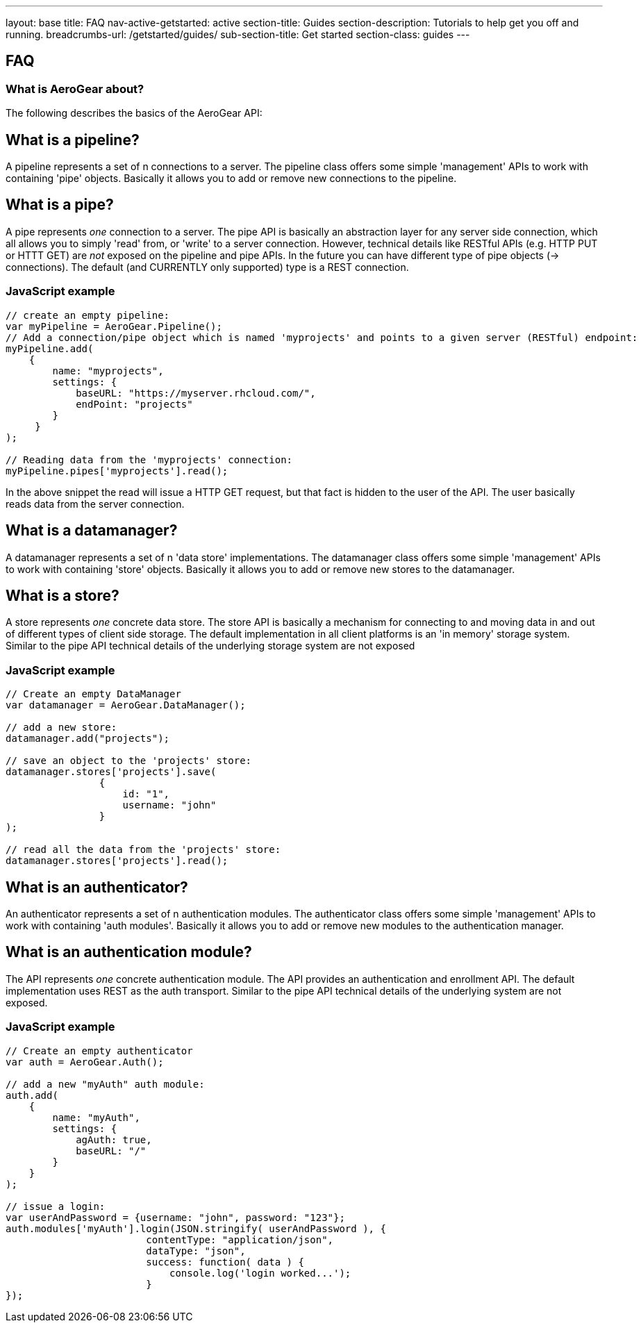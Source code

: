 ---
layout: base
title: FAQ
nav-active-getstarted: active
section-title: Guides
section-description: Tutorials to help get you off and running.
breadcrumbs-url: /getstarted/guides/
sub-section-title: Get started
section-class: guides
---

== FAQ

What is AeroGear about?
~~~~~~~~~~~~~~~~~~~~~~~

The following describes the basics of the AeroGear API:

What is a pipeline?
-------------------

A pipeline represents a set of n connections to a server. The pipeline class offers some simple 'management' APIs to work with containing 'pipe' objects. Basically it allows you to add or remove new connections to the pipeline.

What is a pipe?
----------------

A pipe represents _one_ connection to a server. The pipe API is basically an abstraction layer for any server side connection, which all allows you to simply 'read' from, or 'write' to a server connection. However, technical details like RESTful APIs (e.g. HTTP PUT or HTTT GET) are _not_ exposed on the pipeline and pipe APIs. In the future you can have different type of pipe objects (-> connections). The default (and CURRENTLY only supported) type is a REST connection.

JavaScript example
~~~~~~~~~~~~~~~~~~

[source, javascript]
----
// create an empty pipeline:
var myPipeline = AeroGear.Pipeline();
// Add a connection/pipe object which is named 'myprojects' and points to a given server (RESTful) endpoint:
myPipeline.add(
    {
        name: "myprojects",
        settings: {
            baseURL: "https://myserver.rhcloud.com/",
            endPoint: "projects"
        }
     }
);

// Reading data from the 'myprojects' connection:
myPipeline.pipes['myprojects'].read();
----

In the above snippet the read will issue a HTTP GET request, but that fact is hidden to the user of the API. The user basically reads data from the server connection.

What is a datamanager?
-----------------------

A datamanager represents a set of n 'data store' implementations. The datamanager class offers some simple 'management' APIs to work with containing 'store' objects. Basically it allows you to add or remove new stores to the datamanager.


What is a store?
-----------------

A store represents _one_ concrete data store. The store API is basically a mechanism for connecting to and moving data in and out of different types of client side storage. The default implementation in all client platforms is an 'in memory' storage system. Similar to the pipe API technical details of the underlying storage system are not exposed

JavaScript example
~~~~~~~~~~~~~~~~~~

[source, javascript]
----
// Create an empty DataManager
var datamanager = AeroGear.DataManager();

// add a new store:
datamanager.add("projects");

// save an object to the 'projects' store:
datamanager.stores['projects'].save(
                {
                    id: "1",
                    username: "john"
                }
);

// read all the data from the 'projects' store:
datamanager.stores['projects'].read();
----

What is an authenticator?
--------------------------

An authenticator represents a set of n authentication modules. The authenticator class offers some simple 'management' APIs to work with containing 'auth modules'. Basically it allows you to add or remove new modules to the authentication manager.

What is an authentication module?
---------------------------------

The API represents _one_ concrete authentication module. The API provides an authentication and enrollment API. The default implementation uses REST as the auth transport. Similar to the pipe API technical details of the underlying system are not exposed.


JavaScript example
~~~~~~~~~~~~~~~~~~

[source, javascript]
----
// Create an empty authenticator
var auth = AeroGear.Auth();

// add a new "myAuth" auth module:
auth.add(
    {
        name: "myAuth",
        settings: {
            agAuth: true,
            baseURL: "/"
        }
    }
);

// issue a login:
var userAndPassword = {username: "john", password: "123"};
auth.modules['myAuth'].login(JSON.stringify( userAndPassword ), {
                        contentType: "application/json",
                        dataType: "json",
                        success: function( data ) {
                            console.log('login worked...');
                        }
});
----


